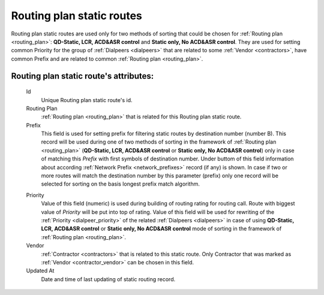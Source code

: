 
.. _routing_plan_static_route:

Routing plan static routes
~~~~~~~~~~~~~~~~~~~~~~~~~~

Routing plan static routes are used only for two methods of sorting that could be chosen for :ref:`Routing plan <routing_plan>`:  **QD-Static, LCR, ACD&ASR control** and **Static only, No ACD&ASR control**. They are used for setting common Priority for the group of :ref:`Dialpeers <dialpeers>` that are related to some :ref:`Vendor <contractors>`, have common Prefix and are related to common :ref:`Routing plan <routing_plan>`.

**Routing plan static route**'s attributes:
```````````````````````````````````````````
    Id
       Unique Routing plan static route's id.
    Routing Plan
        :ref:`Routing plan <routing_plan>` that is related for this Routing plan static route.
    Prefix
        This field is used for setting prefix for filtering static routes by destination number (number B). This record will be used during one of two methods of sorting in the framework of :ref:`Routing plan <routing_plan>` (**QD-Static, LCR, ACD&ASR control** or **Static only, No ACD&ASR control**) only in case of matching this *Prefix* with first symbols of destination number. Under buttom of this field information about according :ref:`Network Prefix <network_prefixes>` record (if any) is shown. In case if two or more routes will match the destination number by this parameter (prefix) only one record will be selected for sorting on the basis longest prefix match algorithm.

    .. _routing_plan_static_route_priority:

    Priority
        Value of this field (numeric) is used during building of routing rating for routing call. Route with biggest  value of *Priority* will be put into top of rating. Value of this field will be used for rewriting of the :ref:`Priority <dialpeer_priority>` of the related :ref:`Dialpeers <dialpeers>` in case of using **QD-Static, LCR, ACD&ASR control** or **Static only, No ACD&ASR control** mode of sorting in the framework of :ref:`Routing plan <routing_plan>`.
    Vendor
        :ref:`Contractor <contractors>` that is related to this static route. Only Contractor that was marked as :ref:`Vendor <contractor_vendor>` can be chosen in this field.
    Updated At
        Date and time of last updating of static routing record.


